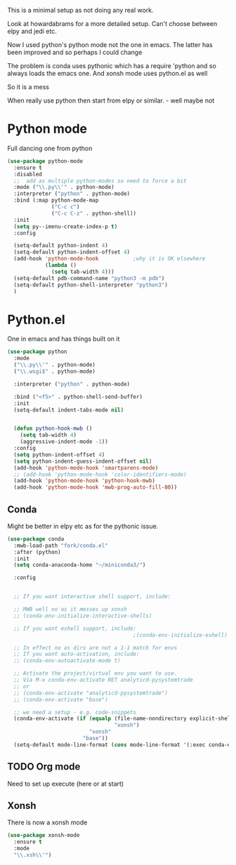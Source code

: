 #+TITLE Emacs configuration org python configuration
#+PROPERTY:header-args :cache yes :tangle yes  :comments link

This is a minimal setup as not doing any real work.

Look at howardabrams for a more detailed setup.
Can't choose between elpy and jedi etc.

Now I used python's python mode not the one in emacs. The latter has been improved and so perhaps I could change

The problem is conda uses pythonic which has a require 'python and so always loads the emacs one.
And xonsh mode uses python.el as well

So it is a mess

When really use python then start from elpy or similar. - well maybe not

* Python mode
:PROPERTIES:
:ID:       org_mark_2020-11-24T21-22-09+00-00_mini12.local:F61D3DCD-D95F-45D0-8D2C-DC2C01096167
:END:
Full dancing one from python
#+NAME: org_mark_2020-01-24T17-28-10+00-00_mini12_26CAE374-0A00-4CBD-A31D-D465AE7AD800
#+begin_src emacs-lisp
(use-package python-mode
  :ensure t
  :disabled
  ;;  add as multiple python-modes so need to force a bit
  :mode ("\\.py\\'" . python-mode)
  :interpreter ("python" . python-mode)
  :bind (:map python-mode-map
			  ("C-c c")
			  ("C-c C-z" . python-shell))
  :init
  (setq py--imenu-create-index-p t)
  :config

  (setq-default python-indent 4)
  (setq-default python-indent-offset 4)
  (add-hook 'python-mode-hook           ;why it is OK elsewhere
            (lambda ()
              (setq tab-width 4)))
  (setq-default pdb-command-name "python3 -m pdb")
  (setq-default python-shell-interpreter "python3")
  )
#+end_src

* Python.el
:PROPERTIES:
:ID:       org_mark_2020-11-24T21-22-09+00-00_mini12.local:5313A1ED-609C-49B1-9C6B-C6A1279D4873
:END:
One in emacs and has things built on it
#+NAME: org_mark_2020-11-24T21-22-09+00-00_mini12.local_D8E951D0-C15C-4B10-AAC8-8DAF8382B214
#+begin_src emacs-lisp
(use-package python
  :mode
  ("\\.py\\'" . python-mode)
  ("\\.wsgi$" . python-mode)

  :interpreter ("python" . python-mode)

  :bind ("<f5>" . python-shell-send-buffer)
  :init
  (setq-default indent-tabs-mode nil)


  (defun python-hook-mwb ()
    (setq tab-width 4)
    (aggressive-indent-mode -1))
  :config
  (setq python-indent-offset 4)
  (setq python-indent-guess-indent-offset nil)
  (add-hook 'python-mode-hook 'smartparens-mode)
  ;; (add-hook 'python-mode-hook 'color-identifiers-mode)
  (add-hook 'python-mode-hook 'python-hook-mwb)
  (add-hook 'python-mode-hook 'mwb-prog-auto-fill-80))
#+end_src
** Conda
:PROPERTIES:
:ID:       org_mark_2020-01-24T17-28-10+00-00_mini12:4BA83964-C235-4AA4-8490-70CCC9C25C6D
:END:
Might be better in elpy etc as for the pythonic issue.
  #+NAME: org_mark_2020-01-24T17-28-10+00-00_mini12_D22A3A48-A2D2-493C-B891-0645341FE000
  #+begin_src emacs-lisp
(use-package conda
  :mwb-load-path "fork/conda.el"
  :after (python)
  :init
  (setq conda-anaconda-home "~/miniconda3/")

  :config


  ;; If you want interactive shell support, include:

  ;; MWB well no as it messes up xonsh
  ;; (conda-env-initialize-interactive-shells)

  ;; If you want eshell support, include:
                                        ;(conda-env-initialize-eshell)

  ;; In effect no as dirs are not a 1-1 match for envs
  ;; If you want auto-activation, include:
  ;; (conda-env-autoactivate-mode t)

  ;; Activate the project/virtual env you want to use.
  ;; Via M-x conda-env-activate RET analyticd-pysystemtrade
  ;; or
  ;; (conda-env-activate "analyticd-pysystemtrade")
  ;; (conda-env-activate "base")

  ;; we need a setup - e.g. code-snippets
  (conda-env-activate (if (equalp (file-name-nondirectory explicit-shell-file-name)
                                  "xonsh")
                          "xonsh"
                        "base"))
  (setq-default mode-line-format (cons mode-line-format '(:exec conda-env-current-name))))
  #+end_src
** TODO Org mode
:PROPERTIES:
:ID:       org_mark_2020-11-11T11-24-14+00-00_mini12.local:9705EACE-A73F-41E3-A5AB-8FD2BAB849B5
:END:
Need to set up execute (here or at start)
** Xonsh
:PROPERTIES:
:ID:       org_mark_2020-01-24T17-28-10+00-00_mini12:62195329-D8AA-4CC1-B7F4-4570BBDCF3A8
:END:
There is now a xonsh mode
  #+NAME: org_mark_2020-01-24T17-28-10+00-00_mini12_59880E6F-AD42-47DF-B04B-957600115D5D
  #+begin_src emacs-lisp
(use-package xonsh-mode
  :ensure t
  :mode
  "\\.xsh\\'")
  #+end_src
